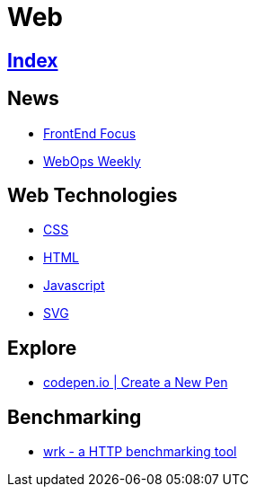 = Web

== link:../index.adoc[Index]

== News

- link:http://frontendfocus.co/issues[FrontEnd Focus]
- link:https://webopsweekly.com/issues[WebOps Weekly]

== Web Technologies

- link:css.adoc[CSS]
- link:html.adoc[HTML]
- link:javascript.adoc[Javascript]
- link:svg.adoc[SVG]

== Explore

- link:https://codepen.io/pen/[codepen.io | Create a New Pen]

== Benchmarking

- https://github.com/wg/wrk[wrk - a HTTP benchmarking tool]
